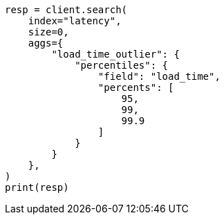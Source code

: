 // This file is autogenerated, DO NOT EDIT
// aggregations/metrics/percentile-aggregation.asciidoc:88

[source, python]
----
resp = client.search(
    index="latency",
    size=0,
    aggs={
        "load_time_outlier": {
            "percentiles": {
                "field": "load_time",
                "percents": [
                    95,
                    99,
                    99.9
                ]
            }
        }
    },
)
print(resp)
----
